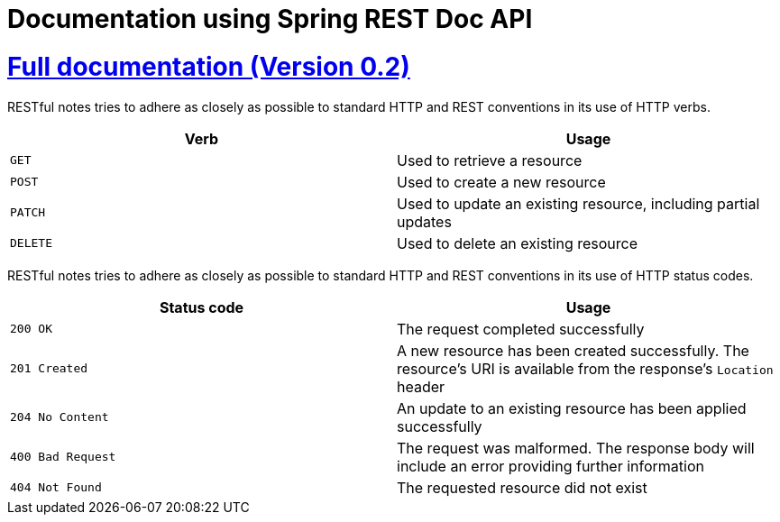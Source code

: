 = Documentation using Spring REST Doc API

:doctype: book
:icons: font
:source-highlighter: highlightjs
:toc: left
:toclevels: 4
:sectlinks:
:sectnums:

= https://github.com/EvgeniyEkimenko/Spring-REST-testing-system/blob/master/src/main/asciidoc/index.adoc[Full documentation (Version 0.2)]

RESTful notes tries to adhere as closely as possible to standard HTTP and REST conventions in its use of HTTP verbs.

|===
| Verb | Usage

| `GET`
| Used to retrieve a resource

| `POST`
| Used to create a new resource

| `PATCH`
| Used to update an existing resource, including partial updates

| `DELETE`
| Used to delete an existing resource
|===

RESTful notes tries to adhere as closely as possible to standard HTTP and REST conventions in its use of HTTP status codes.

|===
| Status code | Usage

| `200 OK`
| The request completed successfully

| `201 Created`
| A new resource has been created successfully. The resource's URI is available from the response's
`Location` header

| `204 No Content`
| An update to an existing resource has been applied successfully

| `400 Bad Request`
| The request was malformed. The response body will include an error providing further information

| `404 Not Found`
| The requested resource did not exist
|===
